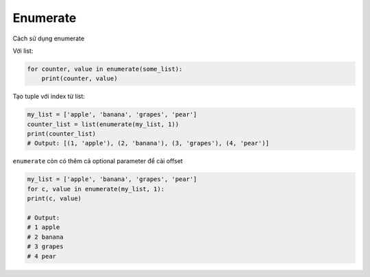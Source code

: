 ==================
Enumerate
==================

Cách sử dụng enumerate

Với list:

.. code-block:: python

    for counter, value in enumerate(some_list):
        print(counter, value)

Tạo tuple với index từ list:

.. code-block:: python

    my_list = ['apple', 'banana', 'grapes', 'pear']
    counter_list = list(enumerate(my_list, 1))
    print(counter_list)
    # Output: [(1, 'apple'), (2, 'banana'), (3, 'grapes'), (4, 'pear')]

``enumerate`` còn có thêm cả optional parameter để cài offset

.. code-block:: python

    my_list = ['apple', 'banana', 'grapes', 'pear']
    for c, value in enumerate(my_list, 1):
    print(c, value)

    # Output:
    # 1 apple
    # 2 banana
    # 3 grapes
    # 4 pear
